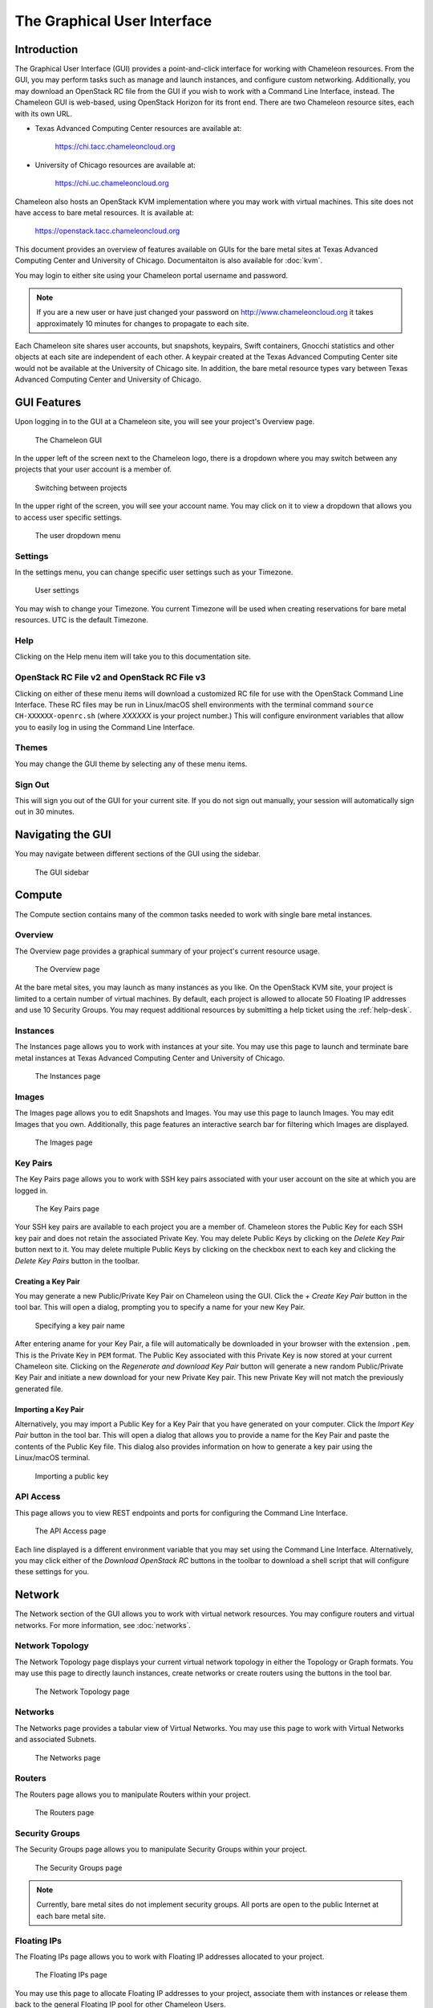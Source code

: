 ==============================
The Graphical User Interface
==============================

__________________________
Introduction
__________________________

The Graphical User Interface (GUI) provides a point-and-click interface for working with Chameleon resources. From the GUI, you may perform tasks such as manage and launch instances, and configure custom networking. Additionally, you may download an OpenStack RC file from the GUI if you wish to work with a Command Line Interface, instead. The Chameleon GUI is web-based, using OpenStack Horizon for its front end. There are two Chameleon resource sites, each with its own URL.

- Texas Advanced Computing Center resources are available at:
  
    https://chi.tacc.chameleoncloud.org

- University of Chicago resources are available at:
  
    https://chi.uc.chameleoncloud.org

Chameleon also hosts an OpenStack KVM implementation where you may work with virtual machines. This site does not have access to bare metal resources. It is available at:

    https://openstack.tacc.chameleoncloud.org

This document provides an overview of features available on GUIs for the bare metal sites at Texas Advanced Computing Center and University of Chicago. Documentaiton is also available for :doc:`kvm`.

You may login to either site using your Chameleon portal username and password.

.. note:: If you are a new user or have just changed your password on http://www.chameleoncloud.org it takes approximately 10 minutes for changes to propagate to each site.

Each Chameleon site shares user accounts, but snapshots, keypairs, Swift containers, Gnocchi statistics and other objects at each site are independent of each other. A keypair created at the Texas Advanced Computing Center site would not be available at the University of Chicago site. In addition, the bare metal resource types vary between Texas Advanced Computing Center and University of Chicago.

__________________________
GUI Features
__________________________

Upon logging in to the GUI at a Chameleon site, you will see your project's Overview page.

.. figure:: gui/gui.png
   :alt: The Chameleon GUI

   The Chameleon GUI

In the upper left of the screen next to the Chameleon logo, there is a dropdown where you may switch between any projects that your user account is a member of.

.. figure:: gui/project_dropdown.png
   :alt: Switching between projects

   Switching between projects

In the upper right of the screen, you will see your account name. You may click on it to view a dropdown that allows you to access user specific settings.

.. figure:: gui/user_dropdown.png
   :alt: The user dropdown menu

   The user dropdown menu

.. _gui-settings:

Settings
________

In the settings menu, you can change specific user settings such as your Timezone.

.. figure:: gui/user_settings.png
   :alt: User settings

   User settings

You may wish to change your Timezone. You current Timezone will be used when creating reservations for bare metal resources. UTC is the default Timezone. 


Help
____

Clicking on the Help menu item will take you to this documentation site.


OpenStack RC File v2 and OpenStack RC File v3
_____________________________________________

Clicking on either of these menu items will download a customized RC file for use with the OpenStack Command Line Interface. These RC files may be run in Linux/macOS shell environments with the terminal command ``source CH-XXXXXX-openrc.sh`` (where *XXXXXX* is your project number.) This will configure environment variables that allow you to easily log in using the Command Line Interface.


Themes
______

You may change the GUI theme by selecting any of these menu items.


Sign Out
________

This will sign you out of the GUI for your current site. If you do not sign out manually, your session will automatically sign out in 30 minutes.


_________________________
Navigating the GUI
_________________________

You may navigate between different sections of the GUI using the sidebar.

.. figure:: gui/sidebar.png
   :alt: The GUI sidebar

   The GUI sidebar

__________________________
Compute
__________________________

The Compute section contains many of the common tasks needed to work with single bare metal instances.


Overview
________

The Overview page provides a graphical summary of your project's current resource usage. 

.. figure:: gui/overview.png
   :alt: The Overview page

   The Overview page

At the bare metal sites, you may launch as many instances as you like. On the OpenStack KVM site, your project is limited to a certain number of virtual machines. By default, each project is allowed to allocate 50 Floating IP addresses and use 10 Security Groups. You may request additional resources by submitting a help ticket using the :ref:`help-desk`.

Instances
_________

The Instances page allows you to work with instances at your site. You may use this page to launch and terminate bare metal instances at Texas Advanced Computing Center and University of Chicago. 

.. figure:: gui/instances.png
   :alt: The Instances page

   The Instances page

Images
______

The Images page allows you to edit Snapshots and Images. You may use this page to launch Images. You may edit Images that you own. Additionally, this page features an interactive search bar for filtering which Images are displayed.

.. figure:: gui/images.png
   :alt: The Images page

   The Images page

.. _gui-key-pairs:

Key Pairs
_________

The Key Pairs page allows you to work with SSH key pairs associated with your user account on the site at which you are logged in.

.. figure:: gui/key_pairs.png
   :alt: The Key Pairs page

   The Key Pairs page

Your SSH key pairs are available to each project you are a member of. Chameleon stores the Public Key for each SSH key pair and does not retain the associated Private Key. You may delete Public Keys by clicking on the *Delete Key Pair* button next to it. You may delete multiple Public Keys by clicking on the checkbox next to each key and clicking the *Delete Key Pairs* button in the toolbar.

Creating a Key Pair
===================

You may generate a new Public/Private Key Pair on Chameleon using the GUI. Click the *+ Create Key Pair* button in the tool bar. This will open a dialog, prompting you to specify a name for your new Key Pair.

.. figure:: gui/create_key_pair_name.png
   :alt: Specifying a key pair name

   Specifying a key pair name

After entering aname for your Key Pair, a file will automatically be downloaded in your browser with the extension ``.pem``. This is the Private Key in ``PEM`` format. The Public Key associated with this Private Key is now stored at your current Chameleon site. Clicking on the *Regenerate and download Key Pair* button will generate a new random Public/Private Key Pair and initiate a new download for your new Private Key pair. This new Private Key will not match the previously generated file.

Importing a Key Pair
====================

Alternatively, you may import a Public Key for a Key Pair that you have generated on your computer. Click the *Import Key Pair* button in the tool bar. This will open a dialog that allows you to provide a name for the Key Pair and paste the contents of the Public Key file. This dialog also provides information on how to generate a key pair using the Linux/macOS terminal.

.. figure:: gui/import_key_pair.png
   :alt: Importing a public key

   Importing a public key

API Access
__________

This page allows you to view REST endpoints and ports for configuring the Command Line Interface.

.. figure:: gui/api_access.png
   :alt: The API Access page

   The API Access page

Each line displayed is a different environment variable that you may set using the Command Line Interface. Alternatively, you may click either of the *Download OpenStack RC* buttons in the toolbar to download a shell script that will configure these settings for you.

__________
Network
__________

The Network section of the GUI allows you to work with virtual network resources. You may configure routers and virtual networks. For more information, see :doc:`networks`.

Network Topology
________________

The Network Topology page displays your current virtual network topology in either the Topology or Graph formats. You may use this page to directly launch instances, create networks or create routers using the buttons in the tool bar.

.. figure:: gui/network_topology.png
   :alt: The Network Topology page

   The Network Topology page

Networks
________

The Networks page provides a tabular view of Virtual Networks. You may use this page to work with Virtual Networks and associated Subnets.

.. figure:: gui/networks.png
   :alt: The Networks page

   The Networks page

Routers
_______

The Routers page allows you to manipulate Routers within your project. 

.. figure:: gui/routers.png
   :alt: The Routers page

   The Routers page


Security Groups
_______________

The Security Groups page allows you to manipulate Security Groups within your project.

.. figure:: gui/security_groups.png
   :alt: The Security Groups page

   The Security Groups page

.. note:: Currently, bare metal sites do not implement security groups. All ports are open to the public Internet at each bare metal site.


Floating IPs
____________

The Floating IPs page allows you to work with Floating IP addresses allocated to your project.

.. figure:: gui/floating_ips.png
   :alt: The Floating IPs page

   The Floating IPs page

You may use this page to allocate Floating IP addresses to your project, associate them with instances or release them back to the general Floating IP pool for other Chameleon Users.

Releasing Floating IP Addresses
===============================

If your project is not currently using a Floating IP address that you have allocated, you should release the Floating IP address for other Chameleon users and projects to use. They are a shared, finite resource. Releasing Floating IP addresses allows you to be a "good citizen". You may release a single Floating IP address by selecting *Release Floating IP* in the *Actions* dropdown for that IP address. You may release multiple addresses by selecting them using their check boxes and clicking
the *Release Floating IPs* button in the tool bar.

.. figure:: gui/releasing.png
   :alt: Releasing a Floating IP address

   Releasing a Floating IP address

_____________
Orchestration
_____________

The Orchestration section allows you to work with Chameleon's Complex Appliance and Orchestration functionality. Complex Appliances, after launched, are referred to as Stacks. For more information, see :doc:`complex`.


Stacks
______

Complex Appliances in Chameleon are implemented using OpenStack Heat. Therefore, they are referred to in the GUI as *Stacks*. The Stacks page allows you to launch, rebuild, or terminate stacks. Stacks are separate from individually launched bare metal instances. When you terminate a Stack, all bare metal instances launched by the Stack are also termianted.

.. figure:: gui/stacks.png
   :alt: The Stacks page

   The Stacks page

Resource Types
______________

The Resource Types page allows you to view Orchestration Resource Types that are available on Chameleon. These are used when writing Heat Orchestration Templats.

.. figure:: gui/resource_types.png
   :alt: The Resource Types page

   The Resource Types page

You may filter for different Resource Types. You may also click on a Resource Type to view details about that Resource Type, such as Attributes and Properties.

Template Versions
_________________

The Template Versions page allows you to access information about supported features within each Heat Orchestration Template version implemented on Chameleon.

.. figure:: gui/template_versions.png
   :alt: The Template Versions page

   The Template Versions page

____________
Object Store
____________

The Object Store section contains only the Containers page, which allows you to work with the Swift object store system. A container may contain multiple objects, which are typically individual files. For more information, see :doc:`swift`.

.. figure:: gui/containers.png
   :alt: The Containers page

   The Containers page

____________
Reservations
____________

The Reservations section contains only the Leases page, which allows you to manage leases for bare metal nodes. For more information, see :doc:`reservations`.

.. figure:: gui/leases.png
   :alt: The Leases page

   The Leases page

___________
Identity
___________

The Identity section contains only the Projects page, which allows you to view which projects you are currently a member of.

.. figure:: gui/projects.png
   :alt: The Projets page

   The Projects page
